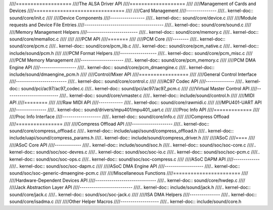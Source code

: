 ////===================
////The ALSA Driver API
////===================
////
////Management of Cards and Devices
////===============================
////
////Card Management
////---------------
////.. kernel-doc:: sound/core/init.c
////
////Device Components
////-----------------
////.. kernel-doc:: sound/core/device.c
////
////Module requests and Device File Entries
////---------------------------------------
////.. kernel-doc:: sound/core/sound.c
////
////Memory Management Helpers
////-------------------------
////.. kernel-doc:: sound/core/memory.c
////.. kernel-doc:: sound/core/memalloc.c
////
////
////PCM API
////=======
////
////PCM Core
////--------
////.. kernel-doc:: sound/core/pcm.c
////.. kernel-doc:: sound/core/pcm_lib.c
////.. kernel-doc:: sound/core/pcm_native.c
////.. kernel-doc:: include/sound/pcm.h
////
////PCM Format Helpers
////------------------
////.. kernel-doc:: sound/core/pcm_misc.c
////
////PCM Memory Management
////---------------------
////.. kernel-doc:: sound/core/pcm_memory.c
////
////PCM DMA Engine API
////------------------
////.. kernel-doc:: sound/core/pcm_dmaengine.c
////.. kernel-doc:: include/sound/dmaengine_pcm.h
////
////Control/Mixer API
////=================
////
////General Control Interface
////-------------------------
////.. kernel-doc:: sound/core/control.c
////
////AC97 Codec API
////--------------
////.. kernel-doc:: sound/pci/ac97/ac97_codec.c
////.. kernel-doc:: sound/pci/ac97/ac97_pcm.c
////
////Virtual Master Control API
////--------------------------
////.. kernel-doc:: sound/core/vmaster.c
////.. kernel-doc:: include/sound/control.h
////
////MIDI API
////========
////
////Raw MIDI API
////------------
////.. kernel-doc:: sound/core/rawmidi.c
////
////MPU401-UART API
////---------------
////.. kernel-doc:: sound/drivers/mpu401/mpu401_uart.c
////
////Proc Info API
////=============
////
////Proc Info Interface
////-------------------
////.. kernel-doc:: sound/core/info.c
////
////Compress Offload
////================
////
////Compress Offload API
////--------------------
////.. kernel-doc:: sound/core/compress_offload.c
////.. kernel-doc:: include/uapi/sound/compress_offload.h
////.. kernel-doc:: include/uapi/sound/compress_params.h
////.. kernel-doc:: include/sound/compress_driver.h
////
////ASoC
////====
////
////ASoC Core API
////-------------
////.. kernel-doc:: include/sound/soc.h
////.. kernel-doc:: sound/soc/soc-core.c
////.. kernel-doc:: sound/soc/soc-devres.c
////.. kernel-doc:: sound/soc/soc-io.c
////.. kernel-doc:: sound/soc/soc-pcm.c
////.. kernel-doc:: sound/soc/soc-ops.c
////.. kernel-doc:: sound/soc/soc-compress.c
////
////ASoC DAPM API
////-------------
////.. kernel-doc:: sound/soc/soc-dapm.c
////
////ASoC DMA Engine API
////-------------------
////.. kernel-doc:: sound/soc/soc-generic-dmaengine-pcm.c
////
////Miscellaneous Functions
////=======================
////
////Hardware-Dependent Devices API
////------------------------------
////.. kernel-doc:: sound/core/hwdep.c
////
////Jack Abstraction Layer API
////--------------------------
////.. kernel-doc:: include/sound/jack.h
////.. kernel-doc:: sound/core/jack.c
////.. kernel-doc:: sound/soc/soc-jack.c
////
////ISA DMA Helpers
////---------------
////.. kernel-doc:: sound/core/isadma.c
////
////Other Helper Macros
////-------------------
////.. kernel-doc:: include/sound/core.h
